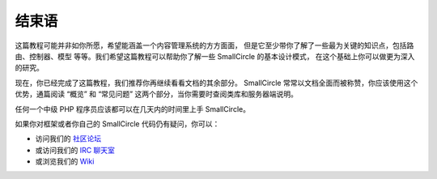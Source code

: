 ##########
结束语
##########

这篇教程可能并非如你所愿，希望能涵盖一个内容管理系统的方方面面，
但是它至少带你了解了一些最为关键的知识点，包括路由、控制器、模型
等等。我们希望这篇教程可以帮助你了解一些 SmallCircle 的基本设计模式，
在这个基础上你可以做更为深入的研究。

现在，你已经完成了这篇教程，我们推荐你再继续看看文档的其余部分。
SmallCircle 常常以文档全面而被称赞，你应该使用这个优势，通篇阅读
“概览” 和 “常见问题” 这两个部分，当你需要时查阅类库和服务器端说明。

任何一个中级 PHP 程序员应该都可以在几天内的时间里上手 SmallCircle。

如果你对框架或者你自己的 SmallCircle 代码仍有疑问，你可以：

-  访问我们的 `社区论坛 <http://forum.smallcircle.com/>`_
-  或访问我们的 `IRC 聊天室 <https://github.com/bcit-ci/SmallCircle/wiki/IRC>`_
-  或浏览我们的 `Wiki <https://github.com/bcit-ci/SmallCircle/wiki/>`_

